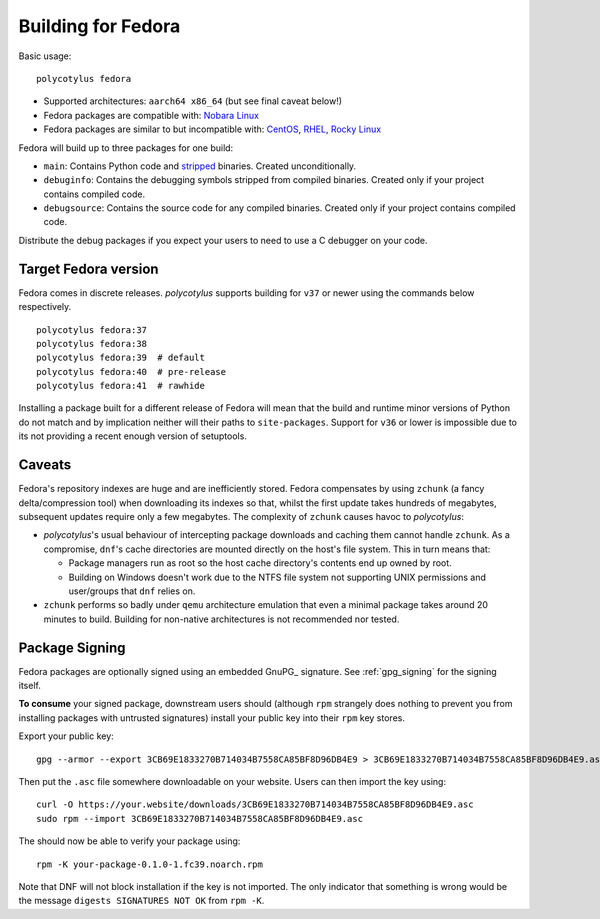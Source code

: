 .. _fedora_quirks:

===================
Building for Fedora
===================

Basic usage::

    polycotylus fedora

* Supported architectures: ``aarch64 x86_64`` (but see final caveat below!)

* Fedora packages are compatible with: `Nobara Linux
  <https://nobaraproject.org/>`_

* Fedora packages are similar to but incompatible with: `CentOS
  <https://www.centos.org/>`_, `RHEL
  <https://developers.redhat.com/products/rhel/overview>`_, `Rocky Linux
  <https://rockylinux.org/>`_

Fedora will build up to three packages for one build:

* ``main``: Contains Python code and `stripped
  <https://en.wikipedia.org/wiki/Strip_%28Unix%29>`_ binaries. Created
  unconditionally.

* ``debuginfo``: Contains the debugging symbols stripped from compiled binaries.
  Created only if your project contains compiled code.

* ``debugsource``: Contains the source code for any compiled binaries. Created
  only if your project contains compiled code.

Distribute the debug packages if you expect your users to need to use a C
debugger on your code.


Target Fedora version
.....................

Fedora comes in discrete releases. `polycotylus` supports building for ``v37``
or newer using the commands below respectively. ::

    polycotylus fedora:37
    polycotylus fedora:38
    polycotylus fedora:39  # default
    polycotylus fedora:40  # pre-release
    polycotylus fedora:41  # rawhide

Installing a package built for a different release of Fedora will mean that the
build and runtime minor versions of Python do not match and by implication
neither will their paths to ``site-packages``. Support for ``v36`` or lower is
impossible due to its not providing a recent enough version of setuptools.


.. _fedora_caveats:

Caveats
.......

Fedora's repository indexes are huge and are inefficiently stored. Fedora
compensates by using ``zchunk`` (a fancy delta/compression tool) when
downloading its indexes so that, whilst the first update takes hundreds of
megabytes, subsequent updates require only a few megabytes. The complexity of
``zchunk`` causes havoc to `polycotylus`:

* `polycotylus`\ 's usual behaviour of intercepting package downloads and
  caching them cannot handle ``zchunk``. As a compromise, ``dnf``\ 's cache
  directories are mounted directly on the host's file system. This in turn means
  that:

  - Package managers run as root so the host cache directory's contents end up
    owned by root.

  - Building on Windows doesn't work due to the NTFS file system not supporting
    UNIX permissions and user/groups that ``dnf`` relies on.

* ``zchunk`` performs so badly under ``qemu`` architecture emulation that even a
  minimal package takes around 20 minutes to build. Building for non-native
  architectures is not recommended nor tested.


.. _fedora_signing:

Package Signing
...............

Fedora packages are optionally signed using an embedded GnuPG_ signature. See
:ref:`gpg_signing` for the signing itself.

**To consume** your signed package, downstream users should (although ``rpm``
strangely does nothing to prevent you from installing packages with untrusted
signatures) install your public key into their ``rpm`` key stores.

Export your public key::

    gpg --armor --export 3CB69E1833270B714034B7558CA85BF8D96DB4E9 > 3CB69E1833270B714034B7558CA85BF8D96DB4E9.asc

Then put the ``.asc`` file somewhere downloadable on your website. Users can
then import the key using::

    curl -O https://your.website/downloads/3CB69E1833270B714034B7558CA85BF8D96DB4E9.asc
    sudo rpm --import 3CB69E1833270B714034B7558CA85BF8D96DB4E9.asc

The should now be able to verify your package using::

    rpm -K your-package-0.1.0-1.fc39.noarch.rpm

Note that DNF will not block installation if the key is not imported. The only
indicator that something is wrong would be the message ``digests SIGNATURES NOT
OK`` from ``rpm -K``.
